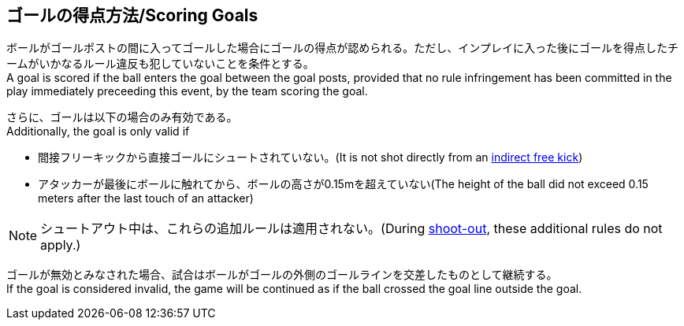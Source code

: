 == ゴールの得点方法/Scoring Goals
ボールがゴールポストの間に入ってゴールした場合にゴールの得点が認められる。ただし、インプレイに入った後にゴールを得点したチームがいかなるルール違反も犯していないことを条件とする。 +
A goal is scored if the ball enters the goal between the goal posts, provided that no rule infringement has been committed in the play immediately preceeding this event, by the team scoring the goal.

さらに、ゴールは以下の場合のみ有効である。 +
Additionally, the goal is only valid if

* 間接フリーキックから直接ゴールにシュートされていない。(It is not shot directly from an <<Indirect Free Kick, indirect free kick>>)
* アタッカーが最後にボールに触れてから、ボールの高さが0.15mを超えていない(The height of the ball did not exceed 0.15 meters after the last touch of an attacker)

NOTE: シュートアウト中は、これらの追加ルールは適用されない。(During <<Shoot-Out, shoot-out>>, these additional rules do not apply.)

ゴールが無効とみなされた場合、試合はボールがゴールの外側のゴールラインを交差したものとして継続する。 +
If the goal is considered invalid, the game will be continued as if the ball crossed the goal line outside the goal.
